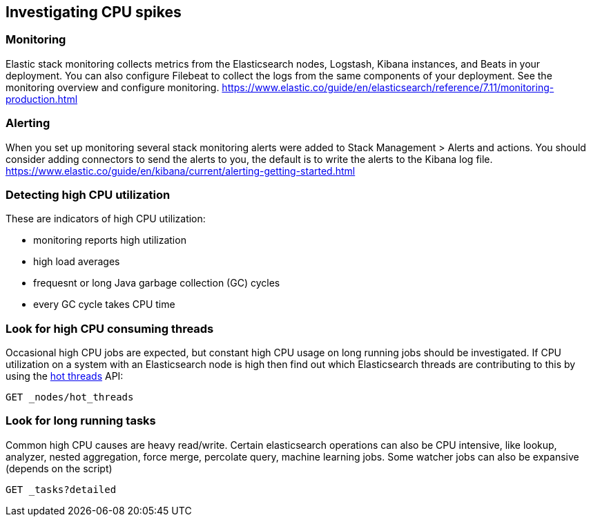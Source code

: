 [[investigating-cpu-spikes]]
== Investigating CPU spikes

[discrete]
=== Monitoring

Elastic stack monitoring collects metrics from the Elasticsearch nodes, Logstash, Kibana instances, and Beats in your deployment.  You can also configure Filebeat to collect the logs from the same components of your deployment.  See the monitoring overview and configure monitoring.
https://www.elastic.co/guide/en/elasticsearch/reference/7.11/monitoring-production.html

[discrete]
=== Alerting
When you set up monitoring several stack monitoring alerts were added to Stack Management > Alerts and actions.  You should consider adding connectors to send the alerts to you, the default is to write the alerts to the Kibana log file.
https://www.elastic.co/guide/en/kibana/current/alerting-getting-started.html

[discrete]
=== Detecting high CPU utilization
These are indicators of high CPU utilization:

- monitoring reports high utilization
- high load averages
- frequesnt or long Java garbage collection (GC) cycles
- every GC cycle takes CPU time

[discrete]
=== Look for high CPU consuming threads

Occasional high CPU jobs are expected, but constant high CPU usage on 
long running jobs should be investigated.  If CPU utilization on a system
with an Elasticsearch node is high then find out which Elasticsearch
threads are contributing to this by using the <<cluster-nodes-hot-threads,hot threads>> API:

[source,console]
--------------------------------------------------
GET _nodes/hot_threads
--------------------------------------------------

[discrete]
=== Look for long running tasks

Common high CPU causes are heavy read/write. Certain elasticsearch operations
can also be CPU intensive, like lookup, analyzer, nested aggregation, force
merge, percolate query, machine learning jobs. Some watcher jobs can also be
expansive (depends on the script)

[source,console]
--------------------------------------------------
GET _tasks?detailed
--------------------------------------------------

